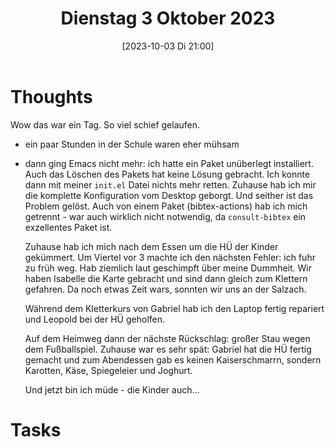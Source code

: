 #+title:      Dienstag  3 Oktober 2023
#+date:       [2023-10-03 Di 21:00]
#+filetags:   :journal:
#+identifier: 20231003T210008

* Thoughts
Wow das war ein Tag. So viel schief gelaufen.

- ein paar Stunden in der Schule waren eher mühsam
- dann ging Emacs nicht mehr: ich hatte ein Paket unüberlegt installiert. Auch das Löschen des Pakets hat keine Lösung gebracht. Ich konnte dann mit meiner =init.el= Datei nichts mehr retten. Zuhause hab ich mir die komplette Konfiguration vom Desktop geborgt. Und seither ist das Problem gelöst. Auch von einem Paket (bibtex-actions) hab ich mich getrennt - war auch wirklich nicht notwendig, da =consult-bibtex= ein exzellentes Paket ist.

  Zuhause hab ich mich nach dem Essen um die HÜ der Kinder gekümmert. Um Viertel vor 3 machte ich den nächsten Fehler: ich fuhr zu früh weg. Hab ziemlich laut geschimpft über meine Dummheit. Wir haben Isabelle die Karte gebracht und sind dann gleich zum Klettern gefahren. Da noch etwas Zeit wars, sonnten wir uns an der Salzach.

  Während dem Kletterkurs von Gabriel hab ich den Laptop fertig repariert und Leopold bei der HÜ geholfen.

  Auf dem Heimweg dann der nächste Rückschlag: großer Stau wegen dem Fußballspiel. Zuhause war es sehr spät: Gabriel hat die HÜ fertig gemacht und zum Abendessen gab es keinen Kaiserschmarrn, sondern Karotten, Käse, Spiegeleier und Joghurt.

  Und jetzt bin ich müde - die Kinder auch...

* Tasks

